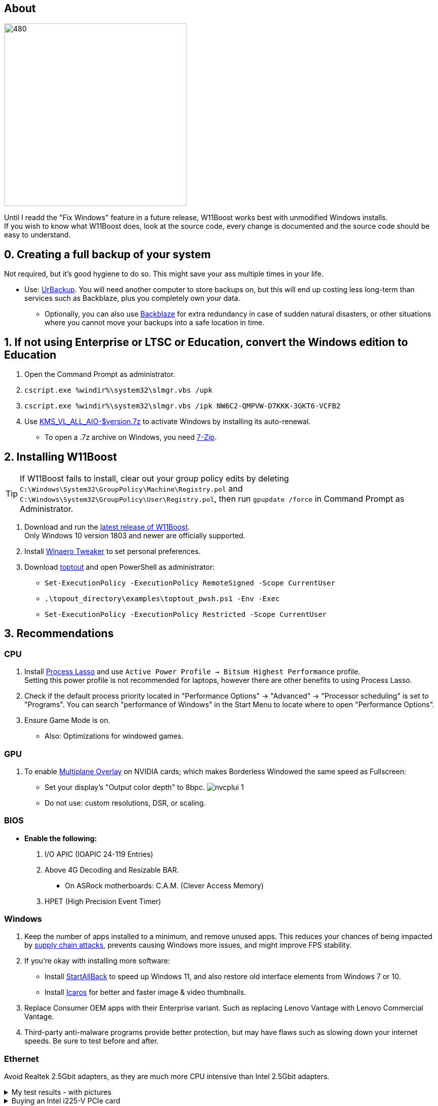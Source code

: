 :experimental:
:imagesdir: Images/
ifdef::env-github[]
:icons:
:tip-caption: :bulb:
:note-caption: :information_source:
:important-caption: :heavy_exclamation_mark:
:caution-caption: :fire:
:warning-caption: :warning:
endif::[]

== About

image:W11Boost_GUI.png[480,360]

Until I readd the "Fix Windows" feature in a future release, W11Boost works best with unmodified Windows installs. +
If you wish to know what W11Boost does, look at the source code, every change is documented and the source code should be easy to understand.

== 0. Creating a full backup of your system
Not required, but it's good hygiene to do so. This might save your ass multiple times in your life.

* Use: https://www.urbackup.org[UrBackup]. You will need another computer to store backups on, but this will end up costing less long-term than services such as Backblaze, plus you completely own your data. 
- Optionally, you can also use https://www.backblaze.com/cloud-backup/personal[Backblaze] for extra redundancy in case of sudden natural disasters, or other situations where you cannot move your backups into a safe location in time.

== 1. If not using Enterprise or LTSC or Education, convert the Windows edition to Education

. Open the Command Prompt as administrator.
. `cscript.exe %windir%\system32\slmgr.vbs /upk`
. `cscript.exe %windir%\system32\slmgr.vbs /ipk NW6C2-QMPVW-D7KKK-3GKT6-VCFB2`
. Use https://github.com/abbodi1406/KMS_VL_ALL_AIO/releases[KMS_VL_ALL_AIO-$version.7z] to activate Windows by installing its auto-renewal.
- To open a .7z archive on Windows, you need https://www.7-zip.org/[7-Zip].

== 2. Installing W11Boost

TIP: If W11Boost fails to install, clear out your group policy edits by deleting `C:\Windows\System32\GroupPolicy\Machine\Registry.pol` and `C:\Windows\System32\GroupPolicy\User\Registry.pol`, then run `gpupdate /force` in Command Prompt as Administrator.

. Download and run the https://github.com/felikcat/W11Boost/releases[latest release of W11Boost]. +
Only Windows 10 version 1803 and newer are officially supported.

. Install https://winaerotweaker.com/[Winaero Tweaker] to set personal preferences.

. Download https://github.com/beatcracker/toptout/archive/refs/heads/master.zip[toptout] and open PowerShell as administrator:
- `Set-ExecutionPolicy -ExecutionPolicy RemoteSigned -Scope CurrentUser`
- `.\topout_directory\examples\toptout_pwsh.ps1 -Env -Exec`
- `Set-ExecutionPolicy -ExecutionPolicy Restricted -Scope CurrentUser`

== 3. Recommendations

=== CPU
. Install https://bitsum.com/download-process-lasso/[Process Lasso] and use `Active Power Profile -> Bitsum Highest Performance` profile. +
Setting this power profile is not recommended for laptops, however there are other benefits to using Process Lasso.
. Check if the default process priority located in "Performance Options" -> "Advanced" -> "Processor scheduling" is set to "Programs". You can search "performance of Windows" in the Start Menu to locate where to open "Performance Options".
. Ensure Game Mode is on.
- Also: Optimizations for windowed games.

=== GPU
. To enable https://kernel.org/doc/html/next/gpu/amdgpu/display/mpo-overview.html[Multiplane Overlay] on NVIDIA cards; which makes Borderless Windowed the same speed as Fullscreen:
- Set your display's "Output color depth" to 8bpc.
image:nvcplui_1.png[]
- Do not use: custom resolutions, DSR, or scaling.

=== BIOS
* *Enable the following:*
. I/O APIC (IOAPIC 24-119 Entries)
. Above 4G Decoding and Resizable BAR.
** On ASRock motherboards: C.A.M. (Clever Access Memory)
. HPET (High Precision Event Timer)

=== Windows
. Keep the number of apps installed to a minimum, and remove unused apps. This reduces your chances of being impacted by https://www.bleepingcomputer.com/news/security/hackers-compromise-3cx-desktop-app-in-a-supply-chain-attack/[supply chain attacks], prevents causing Windows more issues, and might improve FPS stability.

. If you're okay with installing more software:
- Install https://www.startallback.com/[StartAllBack] to speed up Windows 11, and also restore old interface elements from Windows 7 or 10.
- Install https://github.com/Xanashi/Icaros[Icaros] for better and faster image & video thumbnails.

. Replace Consumer OEM apps with their Enterprise variant. Such as replacing Lenovo Vantage with Lenovo Commercial Vantage.

. Third-party anti-malware programs provide better protection, but may have flaws such as slowing down your internet speeds. Be sure to test before and after.

=== Ethernet
Avoid Realtek 2.5Gbit adapters, as they are much more CPU intensive than Intel 2.5Gbit adapters.

.My test results - with pictures
[%collapsible]
====

- Intel i225-V rev3 (important, as older revisions have serious issues):
image:Intel_i225v_LM.png[]
- "Realtek Gaming 2.5GbE Family Controller":
image:Realtek_LM.png[]
image:Realtek_HID.png[]

====

[%collapsible]
.Buying an Intel i225-V PCIe card
====
The Intel i225-V PCIe card tested is https://www.aliexpress.com/store/1100410590[IOCrest's variant], which works well our 6700k and 12700k PCs.
image:IOCrest_i225-V3_purchase.png[]
image:Intel_HID.png[]

I have not tested https://www.aliexpress.com/store/1101345677/search?SearchText=i226[DERAPID's Intel i226-V PCIe cards], which are similarly priced and rate well.
====


=== Using fullscreen exclusive in games
Lowers input delay and GPU usage; potentially higher FPS, depending on the game.

.Drawbacks:
. Much higher time to switch between the game and another app (Alt + Tab).
. Increases chances of crashing games.

.How to:
. Unity engine; use the launch option: `-window-mode exclusive`
